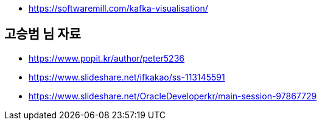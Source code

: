 * https://softwaremill.com/kafka-visualisation/

== 고승범 님 자료
* https://www.popit.kr/author/peter5236
* https://www.slideshare.net/ifkakao/ss-113145591
* https://www.slideshare.net/OracleDeveloperkr/main-session-97867729
